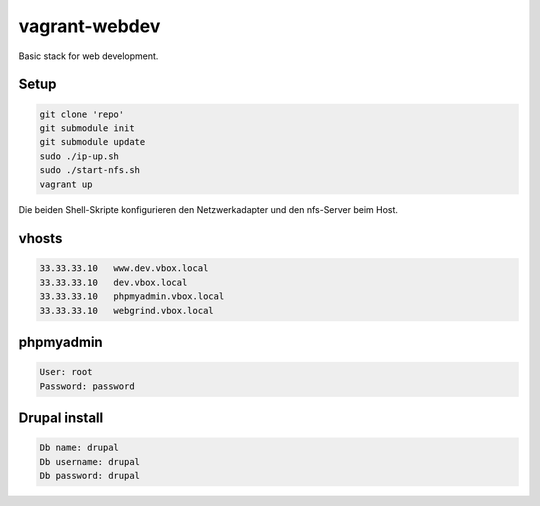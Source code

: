 ==============
vagrant-webdev
==============

Basic stack for web development.

Setup
-----

.. code:: bash

  git clone 'repo'
  git submodule init
  git submodule update
  sudo ./ip-up.sh
  sudo ./start-nfs.sh
  vagrant up

Die beiden Shell-Skripte konfigurieren den Netzwerkadapter und den nfs-Server beim Host.  

vhosts
------

.. code:: bash

  33.33.33.10   www.dev.vbox.local
  33.33.33.10   dev.vbox.local
  33.33.33.10   phpmyadmin.vbox.local
  33.33.33.10   webgrind.vbox.local

phpmyadmin
----------

.. code:: bash

  User: root
  Password: password

Drupal install
--------------

.. code:: bash

  Db name: drupal
  Db username: drupal
  Db password: drupal
